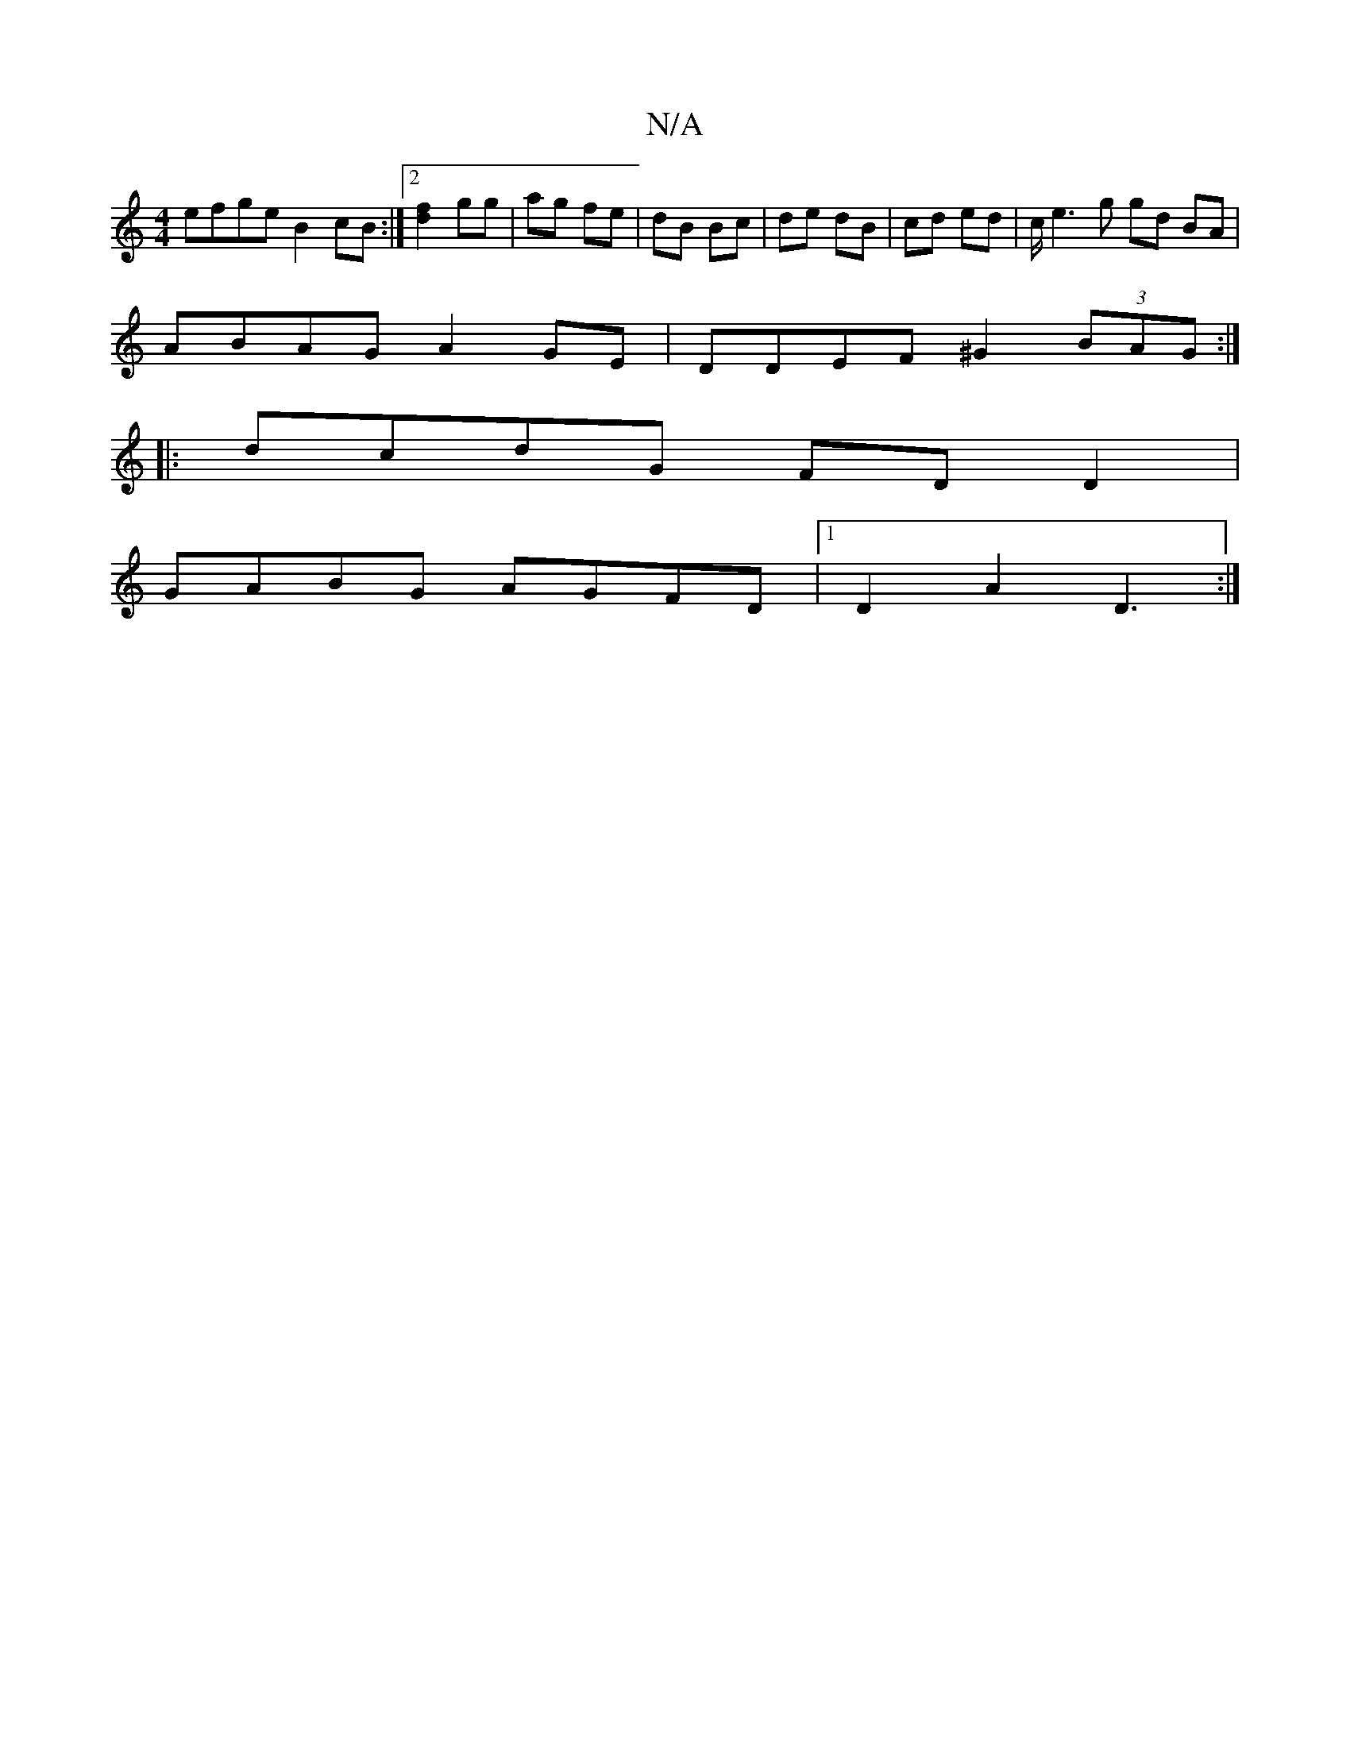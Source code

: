 X:1
T:N/A
M:4/4
R:N/A
K:Cmajor
efge B2cB:|2 [d2f2] gg | ag fe | dB Bc | de dB | cd ed | c/2e3 g gd BA|
ABAG A2GE|DDEF ^G2 (3BAG:|
|:dcdG FDD2|
GABG AGFD|1 D2A2 D3:|

G>A|G2 GF GA|
f^g be edef|eccc cAFA||

d2 A2 A4||D/C/B/A/A/G/B/A2